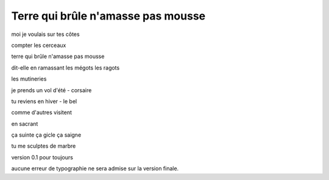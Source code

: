 Terre qui brûle n'amasse pas mousse
===================================

.. post:: May 01, 2023
   :tags: art, poeme
   :author: me
   :language: fr
   
moi je voulais sur tes côtes

compter les cerceaux

terre qui brûle n'amasse pas mousse

dit-elle en ramassant les mégots les ragots

les mutineries

je prends un vol d'été - corsaire

tu reviens en hiver - le bel

comme d'autres visitent

en sacrant

ça suinte ça gicle ça saigne

tu me sculptes de marbre

version 0.1 pour toujours

aucune erreur de typographie ne sera admise sur la version finale.
